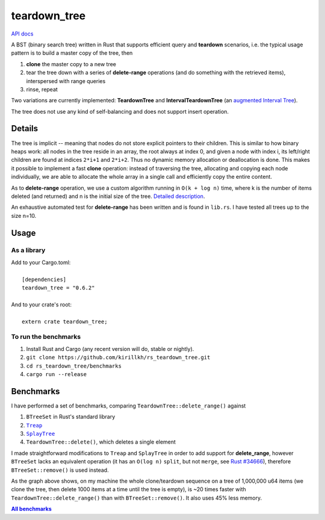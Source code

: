 =============
teardown_tree
=============

`API docs <https://docs.rs/teardown_tree/>`_

|crates|_ |travis|_

.. |crates| image:: http://meritbadge.herokuapp.com/teardown_tree
.. _crates: https://crates.io/crates/teardown_tree

.. |travis| image:: https://travis-ci.org/kirillkh/rs_teardown_tree.svg?branch=master
.. _travis: https://travis-ci.org/kirillkh/rs_teardown_tree

A BST (binary search tree) written in Rust that supports efficient query and **teardown** scenarios, i.e. the typical usage
pattern is to build a master copy of the tree, then

1. **clone** the master copy to a new tree
2. tear the tree down with a series of **delete-range** operations (and do something with the retrieved items), interspersed with range queries
3. rinse, repeat

Two variations are currently implemented: **TeardownTree** and **IntervalTeardownTree** (an |IntervalTree|_).

The tree does not use any kind of self-balancing and does not support insert operation.

.. |IntervalTree| replace:: augmented Interval Tree
.. _IntervalTree:  https://en.wikipedia.org/wiki/Interval_tree#Augmented_tree

-------
Details
-------

The tree is implicit -- meaning that nodes do not store explicit pointers to their children. This is similar to how
binary heaps work: all nodes in the tree reside in an array, the root always at index 0, and given a node with index i,
its left/right children are found at indices ``2*i+1`` and ``2*i+2``. Thus no dynamic memory allocation or deallocation is
done. This makes it possible to implement a fast **clone** operation: instead of traversing the tree, allocating and
copying each node individually, we are able to allocate the whole array in a single call and efficiently copy the entire
content.

As to **delete-range** operation, we use a custom algorithm running in ``O(k + log n)`` time, where k is the number of
items deleted (and returned) and n is the initial size of the tree. `Detailed description <delete_range.md>`_.
 
An exhaustive automated test for **delete-range** has been written and is found in ``lib.rs``. I have tested all trees up
to the size n=10.


-----
Usage
-----

As a library
------------
| Add to your Cargo.toml:
|
|     ``[dependencies]``
|     ``teardown_tree = "0.6.2"``
|

| And to your crate's root:
|
|     ``extern crate teardown_tree;``

To run the benchmarks
---------------------
1. Install Rust and Cargo (any recent version will do, stable or nightly).
2. ``git clone https://github.com/kirillkh/rs_teardown_tree.git``
3. ``cd rs_teardown_tree/benchmarks``
4. ``cargo run --release``



----------
Benchmarks
----------

.. image:: benchmarks/full_refill_teardown_1000.png
    :alt: TeardownTree vs other data structures: full refill/teardown cycle in bulks of 1000
    :align: center

I have performed a set of benchmarks, comparing ``TeardownTree::delete_range()`` against

1. ``BTreeSet`` in Rust's standard library
2. |treap|_
3. |splay|_
4. ``TeardownTree::delete()``, which deletes a single element

.. |treap| replace:: ``Treap``
.. _treap: https://github.com/kirillkh/treap-rs

.. |splay| replace:: ``SplayTree``
.. _splay: https://github.com/kirillkh/splay-rs



I made straightforward modifications to ``Treap`` and ``SplayTree`` in order to add support for **delete_range**, however
``BTreeSet`` lacks an equivalent operation (it has an ``O(log n)`` ``split``, but not ``merge``, see
`Rust #34666 <https://github.com/rust-lang/rust/issues/34666>`_), therefore ``BTreeSet::remove()`` is used instead.

As the graph above shows, on my machine the whole clone/teardown sequence on a tree of 1,000,000 u64 items (we clone the
tree, then delete 1000 items at a time until the tree is empty), is ~20 times faster with ``TeardownTree::delete_range()``
than with ``BTreeSet::remove()``. It also uses 45% less memory.

|Benchmarks|_

.. |Benchmarks| replace:: **All benchmarks**
.. _Benchmarks:  benchmarks/benchmarks.md
